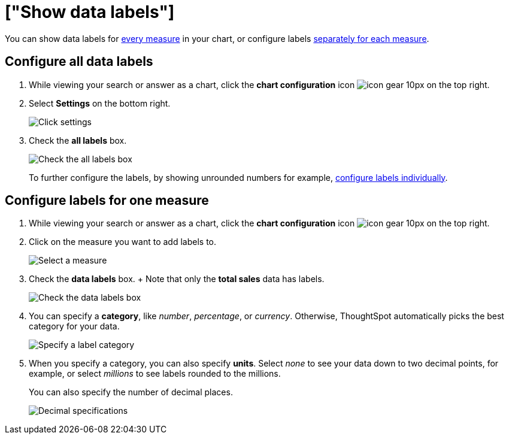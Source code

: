 = ["Show data labels"]
:last_updated: 2/25/2020
:permalink: /:collection/:path.html
:sidebar: mydoc_sidebar
:summary: You can show and configure data labels for a chart.

You can show data labels for <<labels-all,every measure>> in your chart, or configure labels <<labels-one,separately for each measure>>.

[#labels-all]
== Configure all data labels

. While viewing your search or answer as a chart, click the *chart configuration* icon image:{{ site.baseurl }}/images/icon-gear-10px.png[] on the top right.
. Select *Settings* on the bottom right.
+
image::{{ site.baseurl }}/images/chartconfig-zoom-settings.png[Click settings]

. Check the *all labels* box.
+
image::{{ site.baseurl }}/images/chartconfig-labels-all.png[Check the all labels box]
+
To further configure the labels, by showing unrounded numbers for example, <<labels-one,configure labels individually>>.

[#labels-one]
== Configure labels for one measure

. While viewing your search or answer as a chart, click the *chart configuration* icon image:{{ site.baseurl }}/images/icon-gear-10px.png[] on the top right.
. Click on the measure you want to add labels to.
+
image::{{ site.baseurl }}/images/chartconfig-reordervalues.png[Select a measure]

. Check the *data labels* box.
+  Note that only the *total sales* data has labels.
+
image::{{ site.baseurl }}/images/chartconfig-datalabels.png[Check the data labels box]

. You can specify a *category*, like _number_, _percentage_, or _currency_.
Otherwise, ThoughtSpot automatically picks the best category for your data.
+
image::{{ site.baseurl }}/images/chartconfig-labelcategory.png[Specify a label category]

. When you specify a category, you can also specify *units*.
Select _none_ to see your data down to two decimal points, for example, or select _millions_ to see labels rounded to the millions.
+
You can also specify the number of decimal places.
+
image::{{ site.baseurl }}/images/chartconfig-decimals.png[Decimal specifications]
